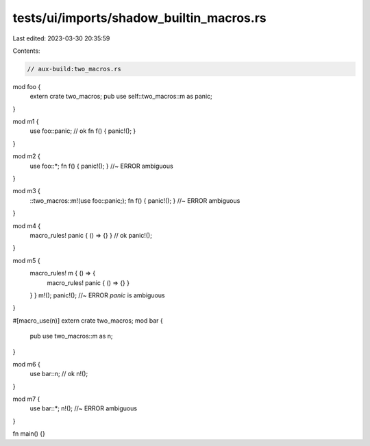 tests/ui/imports/shadow_builtin_macros.rs
=========================================

Last edited: 2023-03-30 20:35:59

Contents:

.. code-block:: rs

    // aux-build:two_macros.rs

mod foo {
    extern crate two_macros;
    pub use self::two_macros::m as panic;
}

mod m1 {
    use foo::panic; // ok
    fn f() { panic!(); }
}

mod m2 {
    use foo::*;
    fn f() { panic!(); } //~ ERROR ambiguous
}

mod m3 {
    ::two_macros::m!(use foo::panic;);
    fn f() { panic!(); } //~ ERROR ambiguous
}

mod m4 {
    macro_rules! panic { () => {} } // ok
    panic!();
}

mod m5 {
    macro_rules! m { () => {
        macro_rules! panic { () => {} }
    } }
    m!();
    panic!(); //~ ERROR `panic` is ambiguous
}

#[macro_use(n)]
extern crate two_macros;
mod bar {
    pub use two_macros::m as n;
}

mod m6 {
    use bar::n; // ok
    n!();
}

mod m7 {
    use bar::*;
    n!(); //~ ERROR ambiguous
}

fn main() {}


